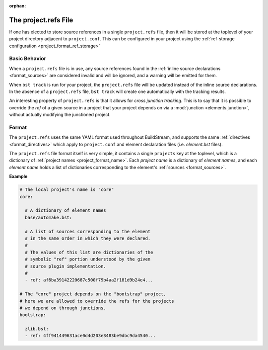 :orphan:


.. _projectrefs:

The project.refs File
=====================
If one has elected to store source references in a single ``project.refs``
file, then it will be stored at the toplevel of your project directory
adjacent to ``project.conf``. This can be configured in your project
using the :ref:`ref-storage configuration <project_format_ref_storage>`


.. _projectrefs_basics:

Basic Behavior
--------------
When a ``project.refs`` file is in use, any source references found
in the :ref:`inline source declarations <format_sources>` are considered
invalid and will be ignored, and a warning will be emitted for them.

When ``bst track`` is run for your project, the ``project.refs`` file
will be updated instead of the inline source declarations. In the absence
of a ``project.refs`` file, ``bst track`` will create one automatically
with the tracking results.

An interesting property of ``project.refs`` is that it allows for
*cross junction tracking*. This is to say that it is possible to override
the *ref* of a given source in a project that your project depends on via
a :mod:`junction <elements.junction>`, without actually modifying the
junctioned project.


.. _projectrefs_format:

Format
------
The ``project.refs`` uses the same YAML format used throughout BuildStream,
and supports the same :ref:`directives <format_directives>` which apply to
``project.conf`` and element declaration files (i.e. *element.bst* files).

The ``project.refs`` file format itself is very simple, it contains a single ``projects``
key at the toplevel, which is a dictionary of :ref:`project names <project_format_name>`.
Each *project name* is a dictionary of *element names*, and each *element name* holds
a list of dictionaries corresponding to the element's :ref:`sources <format_sources>`.


**Example**

.. code:: yaml

   # The local project's name is "core"
   core:

     # A dictionary of element names
     base/automake.bst:

     # A list of sources corresponding to the element
     # in the same order in which they were declared.
     #
     # The values of this list are dictionaries of the
     # symbolic "ref" portion understood by the given
     # source plugin implementation.
     # 
     - ref: af6ba39142220687c500f79b4aa2f181d9b24e4...

   # The "core" project depends on the "bootstrap" project,
   # here we are allowed to override the refs for the projects
   # we depend on through junctions.
   bootstrap:

     zlib.bst:
     - ref: 4ff941449631ace0d4d203e3483be9dbc9da4540...
